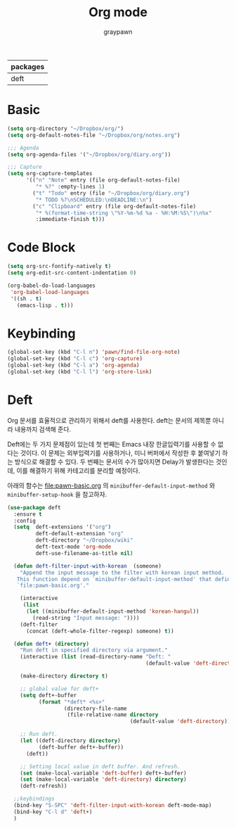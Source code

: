 #+TITLE:Org mode
#+AUTHOR: graypawn
#+EMAIL: choi.pawn@gmail.com
#+OPTIONS: toc:2 num:nil ^:nil
| packages |
|----------|
| deft     |
* Basic
#+BEGIN_SRC emacs-lisp
(setq org-directory "~/Dropbox/org/")
(setq org-default-notes-file "~/Dropbox/org/notes.org")

;;; Agenda
(setq org-agenda-files '("~/Dropbox/org/diary.org"))

;;; Capture
(setq org-capture-templates
      '(("n" "Note" entry (file org-default-notes-file)
         "* %?" :empty-lines 1)
        ("t" "Todo" entry (file "~/Dropbox/org/diary.org")
         "* TODO %?\nSCHEDULED:\nDEADLINE:\n")
        ("c" "Clipboard" entry (file org-default-notes-file)
         "* %(format-time-string \"%Y-%m-%d %a - %H:%M:%S\")\n%x"
         :immediate-finish t)))
#+END_SRC
* Code Block
#+BEGIN_SRC emacs-lisp
(setq org-src-fontify-natively t)
(setq org-edit-src-content-indentation 0)

(org-babel-do-load-languages
 'org-babel-load-languages
 '((sh . t)
   (emacs-lisp . t)))
#+END_SRC
* Keybinding
#+BEGIN_SRC emacs-lisp
(global-set-key (kbd "C-l n") 'pawn/find-file-org-note)
(global-set-key (kbd "C-l c") 'org-capture)
(global-set-key (kbd "C-l a") 'org-agenda)
(global-set-key (kbd "C-l l") 'org-store-link)
#+END_SRC
* Deft
Org 문서를 효율적으로 관리하기 위해서 deft를 사용한다.
deft는 문서의 제목뿐 아니라 내용까지 검색해 준다.

Deft에는 두 가지 문제점이 있는데 첫 번째는 Emacs 내장 한글입력기를 사용할 수 없다는 것이다.
이 문제는 외부입력기를 사용하거나, 미니 버퍼에서 작성한 후 붙여넣기 하는 방식으로 해결할 수 있다.
두 번째는 문서의 수가 많아지면 Delay가 발생한다는 것인데, 이를 해결하기 위해 카테고리를 분리할 예정이다.

아래의 함수는 [[file:pawn-basic.org]] 의 ~minibuffer-default-input-method~ 와
~minibuffer-setup-hook~ 을 참고하자.

#+BEGIN_SRC emacs-lisp
(use-package deft
  :ensure t
  :config
  (setq  deft-extensions '("org")
         deft-default-extension "org"
         deft-directory "~/Dropbox/wiki"
         deft-text-mode 'org-mode
         deft-use-filename-as-title nil)

  (defun deft-filter-input-with-korean  (someone)
    "Append the input message to the filter with korean input method.
   This function depend on `minibuffer-default-input-method' that defined in
   `file:pawn-basic.org'."

    (interactive
     (list
      (let ((minibuffer-default-input-method 'korean-hangul))
        (read-string "Input message: "))))
    (deft-filter
      (concat (deft-whole-filter-regexp) someone) t))

  (defun deft+ (directory)
    "Run deft in specified directory via argument."
    (interactive (list (read-directory-name "Deft: "
                                            (default-value 'deft-directory))))

    (make-directory directory t)

    ;; global value for deft+
    (setq deft+-buffer
          (format "*deft* <%s>"
                  (directory-file-name
                   (file-relative-name directory
                                       (default-value 'deft-directory)))))

    ;; Run deft.
    (let ((deft-directory directory)
          (deft-buffer deft+-buffer))
      (deft))

    ;; Setting local value in deft buffer. And refresh.
    (set (make-local-variable 'deft-buffer) deft+-buffer)
    (set (make-local-variable 'deft-directory) directory)
    (deft-refresh))

  ;;keybindings
  (bind-key "S-SPC" 'deft-filter-input-with-korean deft-mode-map)
  (bind-key "C-l d" 'deft+)
  )
#+END_SRC
